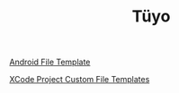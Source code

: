 #+TITLE: Tüyo

[[file:../../news/android_file_template.org][Android File Template]]

[[file:../../news/xcode_project_custom_file_templates.org][XCode Project Custom File Templates]]

